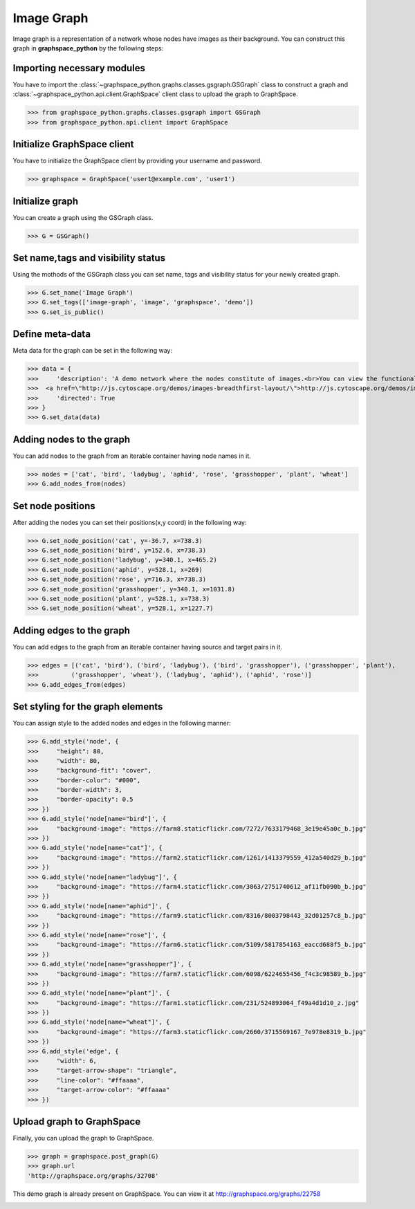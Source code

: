 Image Graph
===========

Image graph is a representation of a network whose nodes have images as their background.
You can construct this graph in **graphspace_python** by the following steps:

Importing necessary modules
^^^^^^^^^^^^^^^^^^^^^^^^^^^

You have to import the :class:`~graphspace_python.graphs.classes.gsgraph.GSGraph`
class to construct a graph and :class:`~graphspace_python.api.client.GraphSpace` client
class to upload the graph to GraphSpace.

>>> from graphspace_python.graphs.classes.gsgraph import GSGraph
>>> from graphspace_python.api.client import GraphSpace

Initialize GraphSpace client
^^^^^^^^^^^^^^^^^^^^^^^^^^^^

You have to initialize the GraphSpace client by providing your username and password.

>>> graphspace = GraphSpace('user1@example.com', 'user1')

Initialize graph
^^^^^^^^^^^^^^^^

You can create a graph using the GSGraph class.

>>> G = GSGraph()

Set name,tags and visibility status
^^^^^^^^^^^^^^^^^^^^^^^^^^^^^^^^^^^

Using the mothods of the GSGraph class you can set name, tags and visibility status
for your newly created graph.

>>> G.set_name('Image Graph')
>>> G.set_tags(['image-graph', 'image', 'graphspace', 'demo'])
>>> G.set_is_public()

Define meta-data
^^^^^^^^^^^^^^^^

Meta data for the graph can be set in the following way:

>>> data = {
>>>     'description': 'A demo network where the nodes constitute of images.<br>You can view the functional demo of this graph at:\
>>>  <a href=\"http://js.cytoscape.org/demos/images-breadthfirst-layout/\">http://js.cytoscape.org/demos/images-breadthfirst-layout/</a>',
>>>     'directed': True
>>> }
>>> G.set_data(data)

Adding nodes to the graph
^^^^^^^^^^^^^^^^^^^^^^^^^

You can add nodes to the graph from an iterable container having node names in it.

>>> nodes = ['cat', 'bird', 'ladybug', 'aphid', 'rose', 'grasshopper', 'plant', 'wheat']
>>> G.add_nodes_from(nodes)

Set node positions
^^^^^^^^^^^^^^^^^^

After adding the nodes you can set their positions(x,y coord) in the following way:

>>> G.set_node_position('cat', y=-36.7, x=738.3)
>>> G.set_node_position('bird', y=152.6, x=738.3)
>>> G.set_node_position('ladybug', y=340.1, x=465.2)
>>> G.set_node_position('aphid', y=528.1, x=269)
>>> G.set_node_position('rose', y=716.3, x=738.3)
>>> G.set_node_position('grasshopper', y=340.1, x=1031.8)
>>> G.set_node_position('plant', y=528.1, x=738.3)
>>> G.set_node_position('wheat', y=528.1, x=1227.7)

Adding edges to the graph
^^^^^^^^^^^^^^^^^^^^^^^^^

You can add edges to the graph from an iterable container having source and target pairs in it.

>>> edges = [('cat', 'bird'), ('bird', 'ladybug'), ('bird', 'grasshopper'), ('grasshopper', 'plant'),
>>>         ('grasshopper', 'wheat'), ('ladybug', 'aphid'), ('aphid', 'rose')]
>>> G.add_edges_from(edges)

Set styling for the graph elements
^^^^^^^^^^^^^^^^^^^^^^^^^^^^^^^^^^

You can assign style to the added nodes and edges in the following manner:

>>> G.add_style('node', {
>>>     "height": 80,
>>>     "width": 80,
>>>     "background-fit": "cover",
>>>     "border-color": "#000",
>>>     "border-width": 3,
>>>     "border-opacity": 0.5
>>> })
>>> G.add_style('node[name="bird"]', {
>>>     "background-image": "https://farm8.staticflickr.com/7272/7633179468_3e19e45a0c_b.jpg"
>>> })
>>> G.add_style('node[name="cat"]', {
>>>     "background-image": "https://farm2.staticflickr.com/1261/1413379559_412a540d29_b.jpg"
>>> })
>>> G.add_style('node[name="ladybug"]', {
>>>     "background-image": "https://farm4.staticflickr.com/3063/2751740612_af11fb090b_b.jpg"
>>> })
>>> G.add_style('node[name="aphid"]', {
>>>     "background-image": "https://farm9.staticflickr.com/8316/8003798443_32d01257c8_b.jpg"
>>> })
>>> G.add_style('node[name="rose"]', {
>>>     "background-image": "https://farm6.staticflickr.com/5109/5817854163_eaccd688f5_b.jpg"
>>> })
>>> G.add_style('node[name="grasshopper"]', {
>>>     "background-image": "https://farm7.staticflickr.com/6098/6224655456_f4c3c98589_b.jpg"
>>> })
>>> G.add_style('node[name="plant"]', {
>>>     "background-image": "https://farm1.staticflickr.com/231/524893064_f49a4d1d10_z.jpg"
>>> })
>>> G.add_style('node[name="wheat"]', {
>>>     "background-image": "https://farm3.staticflickr.com/2660/3715569167_7e978e8319_b.jpg"
>>> })
>>> G.add_style('edge', {
>>>     "width": 6,
>>>     "target-arrow-shape": "triangle",
>>>     "line-color": "#ffaaaa",
>>>     "target-arrow-color": "#ffaaaa"
>>> })

Upload graph to GraphSpace
^^^^^^^^^^^^^^^^^^^^^^^^^^

Finally, you can upload the graph to GraphSpace.

>>> graph = graphspace.post_graph(G)
>>> graph.url
'http://graphspace.org/graphs/32708'

This demo graph is already present on GraphSpace. You can view it at
`http://graphspace.org/graphs/22758 <http://graphspace.org/graphs/22758>`_

.. image:: images/image-graph-full.png

